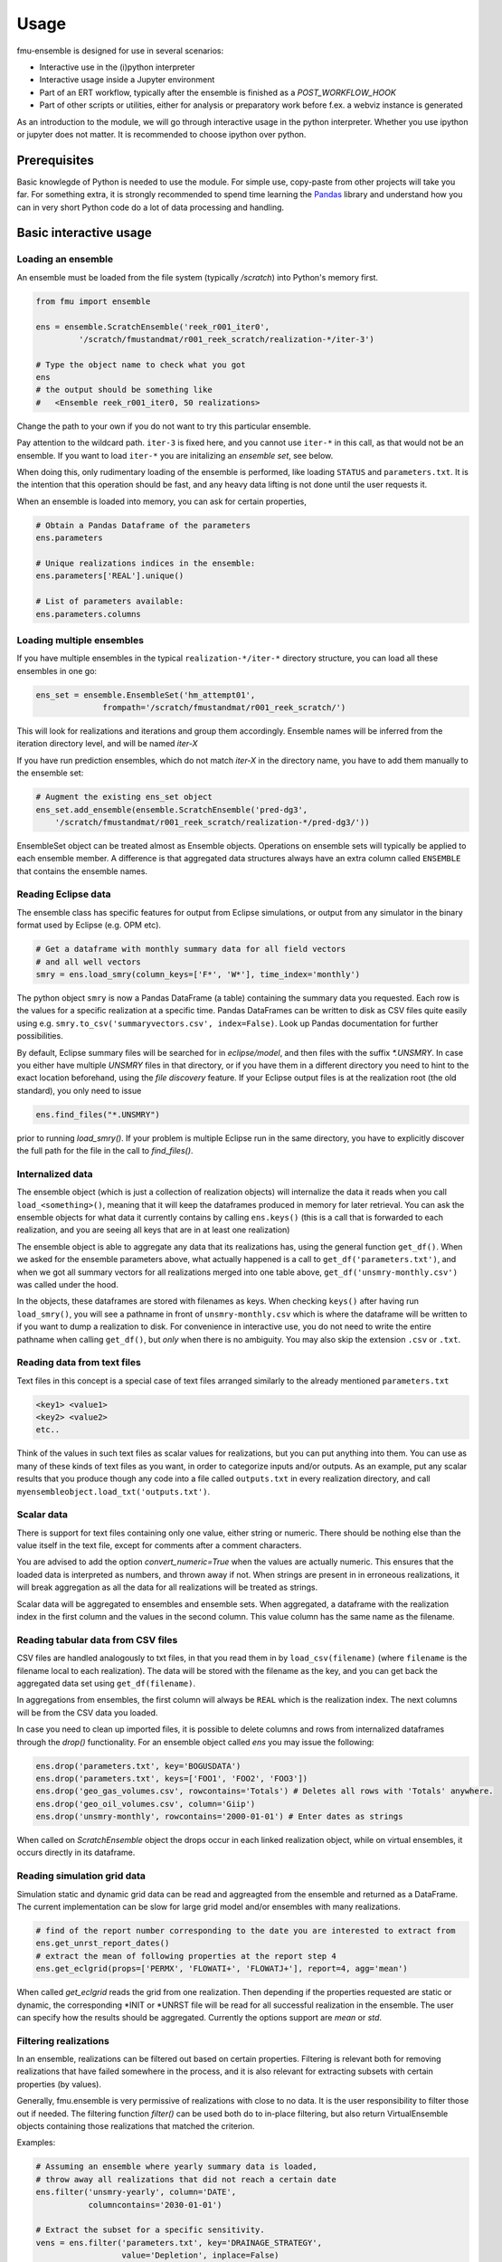 Usage
=====

fmu-ensemble is designed for use in several scenarios:

* Interactive use in the (i)python interpreter
* Interactive usage inside a Jupyter environment
* Part of an ERT workflow, typically after the ensemble is finished as
  a *POST_WORKFLOW_HOOK*
* Part of other scripts or utilities, either for analysis or
  preparatory work before f.ex. a webviz instance is generated

As an introduction to the module, we will go through interactive usage
in the python interpreter. Whether you use ipython or jupyter does not
matter. It is recommended to choose ipython over python.


Prerequisites
-------------

Basic knowlegde of Python is needed to use the module. For simple use,
copy-paste from other projects will take you far. For something extra,
it is strongly recommended to spend time learning the `Pandas`_
library and understand how you can in very short Python code do a lot
of data processing and handling.

.. _Pandas: https://pandas.pydata.org/

Basic interactive usage
-----------------------

Loading an ensemble
^^^^^^^^^^^^^^^^^^^

An ensemble must be loaded from the file system (typically `/scratch`)
into Python's memory first.

.. code-block:: python

   from fmu import ensemble

   ens = ensemble.ScratchEnsemble('reek_r001_iter0',
            '/scratch/fmustandmat/r001_reek_scratch/realization-*/iter-3')

   # Type the object name to check what you got
   ens
   # the output should be something like
   #   <Ensemble reek_r001_iter0, 50 realizations>
            
Change the path to your own if you do not want to try this particular ensemble.

Pay attention to the wildcard path. ``iter-3`` is fixed here, and you
cannot use ``iter-*`` in this call, as that would not be an ensemble. If
you want to load ``iter-*`` you are initalizing an *ensemble set*,
see below.

When doing this, only rudimentary loading of the ensemble is
performed, like loading ``STATUS`` and ``parameters.txt``. It is the intention
that this operation should be fast, and any heavy data lifting is not
done until the user requests it.

When an ensemble is loaded into memory, you can ask for certain properties,

.. code-block:: python

    # Obtain a Pandas Dataframe of the parameters
    ens.parameters

    # Unique realizations indices in the ensemble:
    ens.parameters['REAL'].unique()

    # List of parameters available:
    ens.parameters.columns

Loading multiple ensembles
^^^^^^^^^^^^^^^^^^^^^^^^^^

If you have multiple ensembles in the typical ``realization-*/iter-*`` 
directory structure, you can load all these ensembles in one go:

.. code-block:: python

    ens_set = ensemble.EnsembleSet('hm_attempt01',
                  frompath='/scratch/fmustandmat/r001_reek_scratch/')

This will look for realizations and iterations and group them
accordingly.  Ensemble names will be inferred from the iteration
directory level, and will be named `iter-X`

If you have run prediction ensembles, which do not match `iter-X` in
the directory name, you have to add them manually to the ensemble set:

.. code-block:: python

    # Augment the existing ens_set object
    ens_set.add_ensemble(ensemble.ScratchEnsemble('pred-dg3',
        '/scratch/fmustandmat/r001_reek_scratch/realization-*/pred-dg3/'))

EnsembleSet object can be treated almost as Ensemble
objects. Operations on ensemble sets will typically be applied to each
ensemble member. A difference is that aggregated data structures
always have an extra column called ``ENSEMBLE`` that contains the
ensemble names.

Reading Eclipse data
^^^^^^^^^^^^^^^^^^^^

The ensemble class has specific features for output from Eclipse
simulations, or output from any simulator in the binary format used by
Eclipse (e.g. OPM etc).

.. code-block:: python

    # Get a dataframe with monthly summary data for all field vectors
    # and all well vectors
    smry = ens.load_smry(column_keys=['F*', 'W*'], time_index='monthly')

The python object ``smry`` is now a Pandas DataFrame (a table)
containing the summary data you requested. Each row is the values for
a specific realization at a specific time. Pandas DataFrames can be
written to disk as CSV files quite easily using e.g.
``smry.to_csv('summaryvectors.csv', index=False)``. Look up Pandas
documentation for further possibilities.

By default, Eclipse summary files will be searched for in
`eclipse/model`, and then files with the suffix `*.UNSMRY`. In case
you either have multiple `UNSMRY` files in that directory, or if you
have them in a different directory you need to hint to the exact
location beforehand, using the *file discovery* feature. If your
Eclipse output files is at the realization root (the old standard),
you only need to issue

.. code-block:: python

    ens.find_files("*.UNSMRY")

prior to running `load_smry()`. If your problem is multiple Eclipse
run in the same directory, you have to explicitly discover the full
path for the file in the call to `find_files()`.


Internalized data
^^^^^^^^^^^^^^^^^

The ensemble object (which is just a collection of realization
objects) will internalize the data it reads when you call
``load_<something>()``, meaning that it will keep the dataframes
produced in memory for later retrieval. You can ask the ensemble
objects for what data it currently contains by calling ``ens.keys()``
(this is a call that is forwarded to each realization, and you are
seeing all keys that are in at least one realization)

The ensemble object is able to aggregate any data that its
realizations has, using the general function ``get_df()``. When we
asked for the ensemble parameters above, what actually happened is a
call to ``get_df('parameters.txt')``, and when we got all summary
vectors for all realizations merged into one table above,
``get_df('unsmry-monthly.csv')`` was called under the hood.

In the objects, these dataframes are stored with filenames as
keys. When checking ``keys()`` after having run ``load_smry()``, you
will see a pathname in front of ``unsmry-monthly.csv`` which is where
the dataframe will be written to if you want to dump a realization to
disk. For convenience in interactive use, you do not need to write the
entire pathname when calling ``get_df()``, but *only* when there is no
ambiguity. You may also skip the extension ``.csv`` or ``.txt``.

Reading data from text files
^^^^^^^^^^^^^^^^^^^^^^^^^^^^

Text files in this concept is a special case of text files arranged
similarly to the already mentioned ``parameters.txt``

.. code-block:: text

    <key1> <value1>
    <key2> <value2>
    etc..

Think of the values in such text files as scalar values for
realizations, but you can put anything into them. You can use as many
of these kinds of text files as you want, in order to categorize
inputs and/or outputs. As an example, put any scalar results that you
produce though any code into a file called ``outputs.txt`` in every
realization directory, and call
``myensembleobject.load_txt('outputs.txt')``.

Scalar data
^^^^^^^^^^^

There is support for text files containing only one value, either
string or numeric. There should be nothing else than the value itself
in the text file, except for comments after a comment characters.

.. code-block:: python
    ens.load_scalar('npv.txt')

You are advised to add the option `convert_numeric=True` when the
values are actually numeric. This ensures that the loaded data is
interpreted as numbers, and thrown away if not. When strings are
present in in erroneous realizations, it will break aggregation as all
the data for all realizations will be treated as strings.

Scalar data will be aggregated to ensembles and ensemble sets. When
aggregated, a dataframe with the realization index in the first column
and the values in the second column. This value column has the same
name as the filename.

.. code-block:: python
    npv = ens.get_df('npv.txt')  # A DataFrame is returned, with the columns 'REAL' and 'npv.txt'
    npv_values = npv['npv.txt']  # Need to say 'npv.txt' once more to get to the column values.


Reading tabular data from CSV files
^^^^^^^^^^^^^^^^^^^^^^^^^^^^^^^^^^^

CSV files are handled analogously to txt files, in that you read them
in by ``load_csv(filename)`` (where ``filename`` is the filename local
to each realization). The data will be stored with the filename as the
key, and you can get back the aggregated data set using
``get_df(filename)``.

In aggregations from ensembles, the first column will always be
``REAL`` which is the realization index. The next columns will be from
the CSV data you loaded.

In case you need to clean up imported files, it is possible to delete
columns and rows from internalized dataframes through the `drop()`
functionality. For an ensemble object called `ens` you may issue the
following:

.. code-block:: python

    ens.drop('parameters.txt', key='BOGUSDATA')
    ens.drop('parameters.txt', keys=['FOO1', 'FOO2', 'FOO3'])
    ens.drop('geo_gas_volumes.csv', rowcontains='Totals') # Deletes all rows with 'Totals' anywhere.
    ens.drop('geo_oil_volumes.csv', column='Giip')
    ens.drop('unsmry-monthly', rowcontains='2000-01-01') # Enter dates as strings

When called on `ScratchEnsemble` object the drops occur in each linked
realization object, while on virtual ensembles, it occurs directly in
its dataframe.

Reading simulation grid data
^^^^^^^^^^^^^^^^^^^^^^^^^^^^

Simulation static and dynamic grid data can be read and aggreagted from the ensemble 
and returned as a DataFrame. The current implementation can be slow for large grid model 
and/or ensembles with many realizations.


.. code-block:: python
    
    # find of the report number corresponding to the date you are interested to extract from
    ens.get_unrst_report_dates()
    # extract the mean of following properties at the report step 4
    ens.get_eclgrid(props=['PERMX', 'FLOWATI+', 'FLOWATJ+'], report=4, agg='mean')

When called `get_eclgrid` reads the grid from one realization. Then depending if the
properties requested are static or dynamic, the corresponding *INIT or *UNRST file
will be read for all successful realization in the ensemble. The user can specify how 
the results should be aggregated. Currently the options support are `mean` or `std`.


Filtering realizations
^^^^^^^^^^^^^^^^^^^^^^

In an ensemble, realizations can be filtered out based on certain
properties. Filtering is relevant both for removing realizations that
have failed somewhere in the process, and it is also relevant for
extracting subsets with certain properties (by values).

Generally, fmu.ensemble is very permissive of realizations with close
to no data. It is the user responsibility to filter those out if
needed. The filtering function `filter()` can be used both do to
in-place filtering, but also return VirtualEnsemble objects containing
those realizations that matched the criterion.

Examples:

.. code-block:: python

    # Assuming an ensemble where yearly summary data is loaded,
    # throw away all realizations that did not reach a certain date
    ens.filter('unsmry-yearly', column='DATE',
               columncontains='2030-01-01')

    # Extract the subset for a specific sensitivity.
    vens = ens.filter('parameters.txt', key='DRAINAGE_STRATEGY',
                      value='Depletion', inplace=False)
    
    # Remove all realizations where a specific output file
    # (that we have tried to internalize) is missing
    ens.filter('geo_oil_1.csv')

Filtering with other comparators than equivalence is not implemented.
